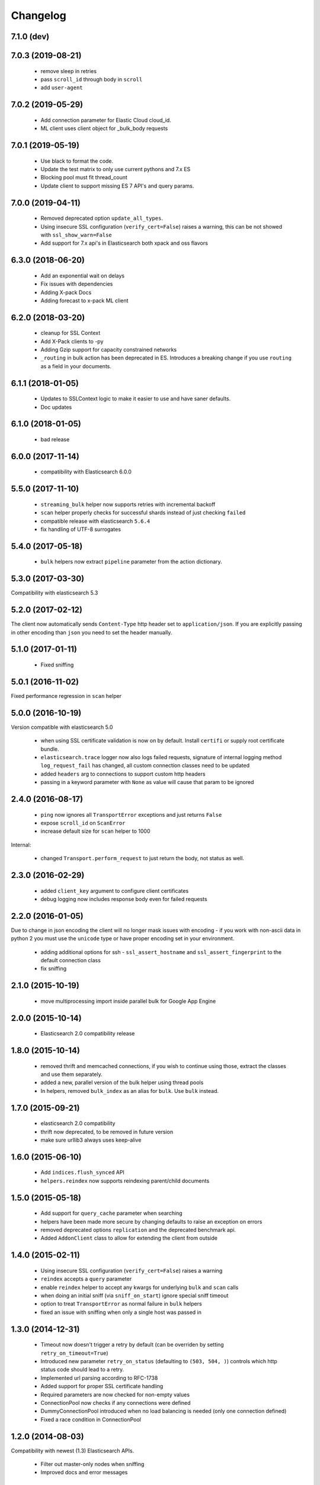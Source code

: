 .. _changelog:

Changelog
=========
7.1.0 (dev)
-----------

7.0.3 (2019-08-21)
-----------
  * remove sleep in retries
  * pass ``scroll_id`` through body in ``scroll``
  * add ``user-agent``

7.0.2 (2019-05-29)
-----------
  * Add connection parameter for Elastic Cloud cloud_id.
  * ML client uses client object for _bulk_body requests

7.0.1 (2019-05-19)
-----------
  * Use black to format the code.
  * Update the test matrix to only use current pythons and 7.x ES
  * Blocking pool must fit thread_count
  * Update client to support missing ES 7 API's and query params.

7.0.0 (2019-04-11)
-----------
  * Removed deprecated option ``update_all_types``.
  * Using insecure SSL configuration (``verify_cert=False``) raises a warning, this can
    be not showed with ``ssl_show_warn=False``
  * Add support for 7.x api's in Elasticsearch both xpack and oss flavors
6.3.0 (2018-06-20)
-----------

  * Add an exponential wait on delays
  * Fix issues with dependencies
  * Adding X-pack Docs
  * Adding forecast to x-pack ML client

6.2.0 (2018-03-20)
------------------

  * cleanup for SSL Context
  * Add X-Pack clients to -py
  * Adding Gzip support for capacity constrained networks
  * ``_routing`` in bulk action has been deprecated in ES. Introduces a breaking change
    if you use ``routing`` as a field in your documents.

6.1.1 (2018-01-05)
------------------

 * Updates to SSLContext logic to make it easier to use and have saner defaults.
 * Doc updates

6.1.0 (2018-01-05)
------------------

  * bad release

6.0.0 (2017-11-14)
------------------

 * compatibility with Elasticsearch 6.0.0

5.5.0 (2017-11-10)
------------------

 * ``streaming_bulk`` helper now supports retries with incremental backoff
 * ``scan`` helper properly checks for successful shards instead of just
   checking ``failed``
 * compatible release with elasticsearch ``5.6.4``
 * fix handling of UTF-8 surrogates

5.4.0 (2017-05-18)
------------------

 * ``bulk`` helpers now extract ``pipeline`` parameter from the action
   dictionary.

5.3.0 (2017-03-30)
------------------

Compatibility with elasticsearch 5.3

5.2.0 (2017-02-12)
------------------

The client now automatically sends ``Content-Type`` http header set to
``application/json``. If you are explicitly passing in other encoding than
``json`` you need to set the header manually.

5.1.0 (2017-01-11)
------------------

 * Fixed sniffing

5.0.1 (2016-11-02)
------------------

Fixed performance regression in ``scan`` helper

5.0.0 (2016-10-19)
------------------

Version compatible with elasticsearch 5.0

 * when using SSL certificate validation is now on by default. Install
   ``certifi`` or supply root certificate bundle.
 * ``elasticsearch.trace`` logger now also logs failed requests, signature of
   internal logging method ``log_request_fail`` has changed, all custom
   connection classes need to be updated
 * added ``headers`` arg to connections to support custom http headers
 * passing in a keyword parameter with ``None`` as value will cause that param
   to be ignored

2.4.0 (2016-08-17)
------------------

 * ``ping`` now ignores all ``TransportError`` exceptions and just returns
   ``False``
 * expose ``scroll_id`` on ``ScanError``
 * increase default size for ``scan`` helper to 1000

Internal:

 * changed ``Transport.perform_request`` to just return the body, not status as well.

2.3.0 (2016-02-29)
------------------

 * added ``client_key`` argument to configure client certificates
 * debug logging now includes response body even for failed requests

2.2.0 (2016-01-05)
------------------

Due to change in json encoding the client will no longer mask issues with
encoding - if you work with non-ascii data in python 2 you must use the
``unicode`` type or have proper encoding set in your environment.

 * adding additional options for ssh - ``ssl_assert_hostname`` and
   ``ssl_assert_fingerprint`` to the default connection class
 * fix sniffing

2.1.0 (2015-10-19)
------------------

  * move multiprocessing import inside parallel bulk for Google App Engine

2.0.0 (2015-10-14)
------------------

 * Elasticsearch 2.0 compatibility release

1.8.0 (2015-10-14)
------------------

 * removed thrift and memcached connections, if you wish to continue using
   those, extract the classes and use them separately.
 * added a new, parallel version of the bulk helper using thread pools
 * In helpers, removed ``bulk_index`` as an alias for ``bulk``. Use ``bulk``
   instead.

1.7.0 (2015-09-21)
------------------

 * elasticsearch 2.0 compatibility
 * thrift now deprecated, to be removed in future version
 * make sure urllib3 always uses keep-alive

1.6.0 (2015-06-10)
------------------

 * Add ``indices.flush_synced`` API
 * ``helpers.reindex`` now supports reindexing parent/child documents

1.5.0 (2015-05-18)
------------------

 * Add support for ``query_cache`` parameter when searching
 * helpers have been made more secure by changing defaults to raise an
   exception on errors
 * removed deprecated options ``replication`` and the deprecated benchmark api.
 * Added ``AddonClient`` class to allow for extending the client from outside

1.4.0 (2015-02-11)
------------------

 * Using insecure SSL configuration (``verify_cert=False``) raises a warning
 * ``reindex`` accepts a ``query`` parameter
 * enable ``reindex`` helper to accept any kwargs for underlying ``bulk`` and
   ``scan`` calls
 * when doing an initial sniff (via ``sniff_on_start``) ignore special sniff timeout
 * option to treat ``TransportError`` as normal failure in ``bulk`` helpers
 * fixed an issue with sniffing when only a single host was passed in

1.3.0 (2014-12-31)
------------------

 * Timeout now doesn't trigger a retry by default (can be overriden by setting
   ``retry_on_timeout=True``)
 * Introduced new parameter ``retry_on_status`` (defaulting to ``(503, 504,
   )``) controls which http status code should lead to a retry.
 * Implemented url parsing according to RFC-1738
 * Added support for proper SSL certificate handling
 * Required parameters are now checked for non-empty values
 * ConnectionPool now checks if any connections were defined
 * DummyConnectionPool introduced when no load balancing is needed (only one
   connection defined)
 * Fixed a race condition in ConnectionPool

1.2.0 (2014-08-03)
------------------

Compatibility with newest (1.3) Elasticsearch APIs.

 * Filter out master-only nodes when sniffing
 * Improved docs and error messages

1.1.1 (2014-07-04)
------------------

Bugfix release fixing escaping issues with ``request_timeout``.

1.1.0 (2014-07-02)
------------------

Compatibility with newest Elasticsearch APIs.

 * Test helpers - ``ElasticsearchTestCase`` and ``get_test_client`` for use in your
   tests
 * Python 3.2 compatibility
 * Use ``simplejson`` if installed instead of stdlib json library
 * Introducing a global ``request_timeout`` parameter for per-call timeout
 * Bug fixes

1.0.0 (2014-02-11)
------------------

Elasticsearch 1.0 compatibility. See 0.4.X releases (and 0.4 branch) for code
compatible with 0.90 elasticsearch.

 * major breaking change - compatible with 1.0 elasticsearch releases only!
 * Add an option to change the timeout used for sniff requests (``sniff_timeout``).
 * empty responses from the server are now returned as empty strings instead of None
 * ``get_alias`` now has ``name`` as another optional parameter due to issue #4539
   in es repo. Note that the order of params have changed so if you are not
   using keyword arguments this is a breaking change.

0.4.4 (2013-12-23)
------------------

 * ``helpers.bulk_index`` renamed to ``helpers.bulk`` (alias put in place for
   backwards compatibility, to be removed in future versions)
 * Added ``helpers.streaming_bulk`` to consume an iterator and yield results per
   operation
 * ``helpers.bulk`` and ``helpers.streaming_bulk`` are no longer limited to just
   index operations.
 * unicode body (for ``incices.analyze`` for example) is now handled correctly
 * changed ``perform_request`` on ``Connection`` classes to return headers as well.
   This is a backwards incompatible change for people who have developed their own
   connection class.
 * changed deserialization mechanics. Users who provided their own serializer
   that didn't extend ``JSONSerializer`` need to specify a ``mimetype`` class
   attribute.
 * minor bug fixes

0.4.3 (2013-10-22)
------------------

 * Fixes to ``helpers.bulk_index``, better error handling
 * More benevolent ``hosts`` argument parsing for ``Elasticsearch``
 * ``requests`` no longer required (nor recommended) for install

0.4.2 (2013-10-08)
------------------

 * ``ignore`` param accepted by all APIs
 * Fixes to ``helpers.bulk_index``

0.4.1 (2013-09-24)
------------------

Initial release.
